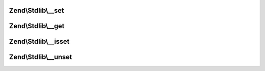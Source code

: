 .. Stdlib/ParameterObjectInterface.php generated using docpx on 01/30/13 03:32am


Zend\\Stdlib\\__set
===================

.. function:: Zend\Stdlib\__set()


    @param string $key

    :param mixed: 

    :rtype: void 



Zend\\Stdlib\\__get
===================

.. function:: Zend\Stdlib\__get()


    @param string $key

    :rtype: mixed 



Zend\\Stdlib\\__isset
=====================

.. function:: Zend\Stdlib\__isset()


    @param string $key

    :rtype: bool 



Zend\\Stdlib\\__unset
=====================

.. function:: Zend\Stdlib\__unset()


    @param string $key

    :rtype: void 



